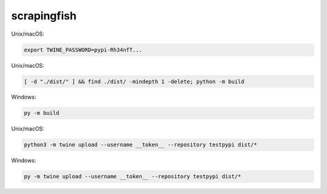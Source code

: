 scrapingfish
=============

Unix/macOS:

.. code-block:: sh

    export TWINE_PASSWORD=pypi-Rh34nfT...

Unix/macOS:

.. code-block:: sh

    [ -d "./dist/" ] && find ./dist/ -mindepth 1 -delete; python -m build

Windows:

.. code-block:: powershell

    py -m build

Unix/macOS:

.. code-block:: sh

    python3 -m twine upload --username __token__ --repository testpypi dist/*

Windows:

.. code-block:: powershell

    py -m twine upload --username __token__ --repository testpypi dist/*
